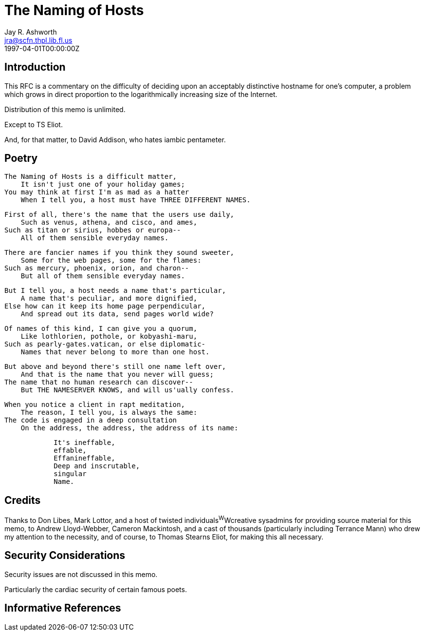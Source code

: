 = The Naming of Hosts
Jay R. Ashworth <jra@scfn.thpl.lib.fl.us>
:doctype: internet-draft
:abbrev: The Naming of Hosts
:status: info
:name: rfc-2100
:ipr: trust200902
:area: Internet
:workgroup: Network Working Group
:revdate: 1997-04-01T00:00:00Z
:forename_initials: J. R.
:organization_abbrev: Ashworth & Associates
:organization: Advanced Technology Consulting
:phone: +1 813 790 7592
:city: St. Petersburg
:code: FL 33709-4819
:sym-refs: false
:toc-include: false
:smart-quotes: false

[[introduction]]
== Introduction

This RFC is a commentary on the difficulty of deciding upon an
acceptably distinctive hostname for one's computer, a problem which
grows in direct proportion to the logarithmically increasing size of
the Internet.

Distribution of this memo is unlimited.

Except to TS Eliot.

And, for that matter, to David Addison, who hates iambic pentameter.

[[poetry]]
== Poetry

....
The Naming of Hosts is a difficult matter,
    It isn't just one of your holiday games;
You may think at first I'm as mad as a hatter
    When I tell you, a host must have THREE DIFFERENT NAMES.
....

....
First of all, there's the name that the users use daily,
    Such as venus, athena, and cisco, and ames,
Such as titan or sirius, hobbes or europa--
    All of them sensible everyday names.
....

....
There are fancier names if you think they sound sweeter,
    Some for the web pages, some for the flames:
Such as mercury, phoenix, orion, and charon--
    But all of them sensible everyday names.
....

....
But I tell you, a host needs a name that's particular,
    A name that's peculiar, and more dignified,
Else how can it keep its home page perpendicular,
    And spread out its data, send pages world wide?
....

....
Of names of this kind, I can give you a quorum,
    Like lothlorien, pothole, or kobyashi-maru,
Such as pearly-gates.vatican, or else diplomatic-
    Names that never belong to more than one host.
....

....
But above and beyond there's still one name left over,
    And that is the name that you never will guess;
The name that no human research can discover--
    But THE NAMESERVER KNOWS, and will us'ually confess.
....

....
When you notice a client in rapt meditation,
    The reason, I tell you, is always the same:
The code is engaged in a deep consultation
    On the address, the address, the address of its name:
....

....
            It's ineffable,
            effable,
            Effanineffable,
            Deep and inscrutable,
            singular
            Name.
....

[[credits]]
== Credits

Thanks to Don Libes, Mark Lottor, and a host of twisted
individuals^W^Wcreative sysadmins for providing source material for
this memo, to Andrew Lloyd-Webber, Cameron Mackintosh, and a cast of
thousands (particularly including Terrance Mann) who drew my
attention to the necessity, and of course, to Thomas Stearns Eliot,
for making this all necessary.

[[security-considerations]]
== Security Considerations

Security issues are not discussed in this memo.

Particularly the cardiac security of certain famous poets.

[bibliography]
== Informative References
++++
<reference anchor='libes' target=''>
 <front>
 <title>Choosing a Name for Your Computer</title>
  <author initials='D.' surname='Libes' fullname='D. Libes'></author>
  <date year='1989' month='November'/>
 </front>
 <seriesInfo name="Communications of the ACM" value='Vol. 32, No. 11, Pg. 1289' />
 </reference>

<reference anchor='lottor' target='namedroppers@internic.net'>
 <front>
 <title>Domain Name Survey</title>
  <author initials='M.' surname='Lottor' fullname='M. Lottor'></author>
  <date year='1997' month='January'/>
 </front>
 </reference>

<reference anchor='ts' target=''>
 <front>
 <title>Old Possum's Book of Practical Cats</title>
  <author initials='TS' surname='Stearns' fullname='TS. Stearns'></author>
  <date/>
 </front>
 </reference>

<reference anchor='wong' target='http://www.seas.upenn.edu/~mengwong/coolhosts.html'>
 <front>
 <title>Cool Hostnames</title>
  <author initials='M.' surname='Wong' fullname='M. Wong'></author>
  <date/>
 </front>
 </reference>
++++
